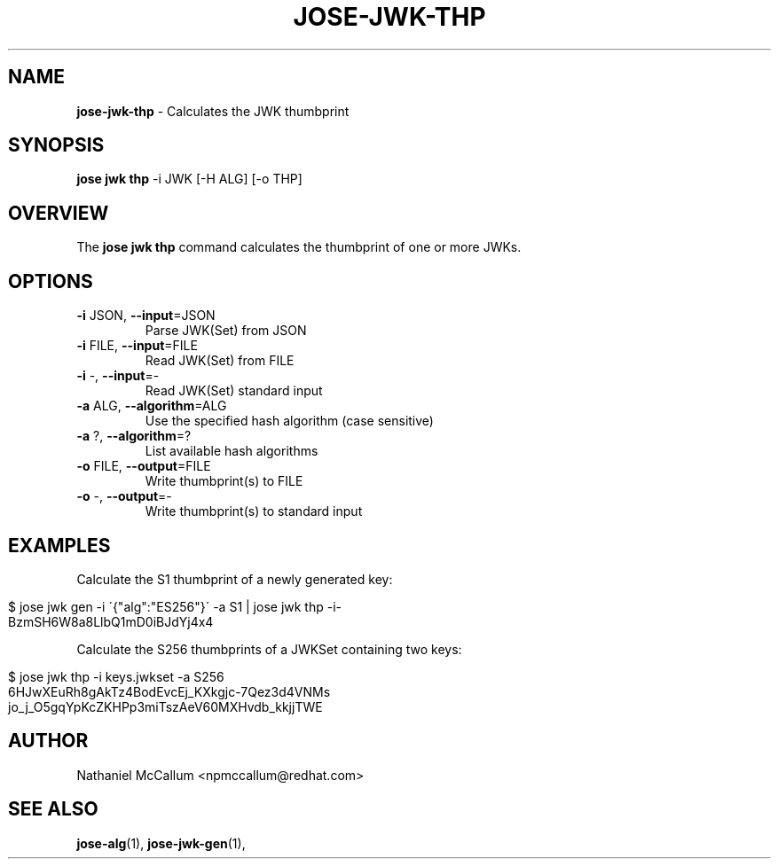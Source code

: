 .\" generated with Ronn/v0.7.3
.\" http://github.com/rtomayko/ronn/tree/0.7.3
.
.TH "JOSE\-JWK\-THP" "1" "May 2017" "" ""
.
.SH "NAME"
\fBjose\-jwk\-thp\fR \- Calculates the JWK thumbprint
.
.SH "SYNOPSIS"
\fBjose jwk thp\fR \-i JWK [\-H ALG] [\-o THP]
.
.SH "OVERVIEW"
The \fBjose jwk thp\fR command calculates the thumbprint of one or more JWKs\.
.
.SH "OPTIONS"
.
.TP
\fB\-i\fR JSON, \fB\-\-input\fR=JSON
Parse JWK(Set) from JSON
.
.TP
\fB\-i\fR FILE, \fB\-\-input\fR=FILE
Read JWK(Set) from FILE
.
.TP
\fB\-i\fR \-, \fB\-\-input\fR=\-
Read JWK(Set) standard input
.
.TP
\fB\-a\fR ALG, \fB\-\-algorithm\fR=ALG
Use the specified hash algorithm (case sensitive)
.
.TP
\fB\-a\fR ?, \fB\-\-algorithm\fR=?
List available hash algorithms
.
.TP
\fB\-o\fR FILE, \fB\-\-output\fR=FILE
Write thumbprint(s) to FILE
.
.TP
\fB\-o\fR \-, \fB\-\-output\fR=\-
Write thumbprint(s) to standard input
.
.SH "EXAMPLES"
Calculate the S1 thumbprint of a newly generated key:
.
.IP "" 4
.
.nf

$ jose jwk gen \-i \'{"alg":"ES256"}\' \-a S1 | jose jwk thp \-i\-
BzmSH6W8a8LlbQ1mD0iBJdYj4x4
.
.fi
.
.IP "" 0
.
.P
Calculate the S256 thumbprints of a JWKSet containing two keys:
.
.IP "" 4
.
.nf

$ jose jwk thp \-i keys\.jwkset \-a S256
6HJwXEuRh8gAkTz4BodEvcEj_KXkgjc\-7Qez3d4VNMs
jo_j_O5gqYpKcZKHPp3miTszAeV60MXHvdb_kkjjTWE
.
.fi
.
.IP "" 0
.
.SH "AUTHOR"
Nathaniel McCallum <npmccallum@redhat\.com>
.
.SH "SEE ALSO"
\fBjose\-alg\fR(1), \fBjose\-jwk\-gen\fR(1),
